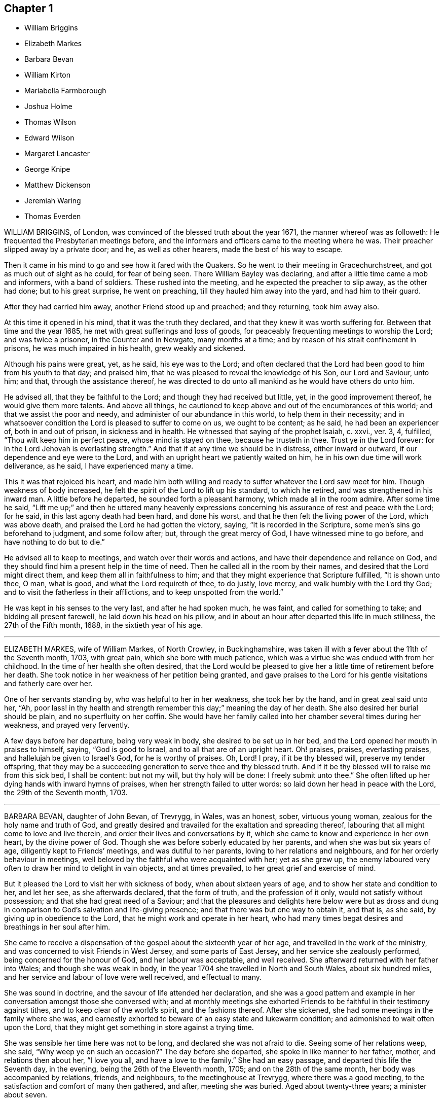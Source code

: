 == Chapter 1

[.chapter-synopsis]
* William Briggins
* Elizabeth Markes
* Barbara Bevan
* William Kirton
* Mariabella Farmborough
* Joshua Holme
* Thomas Wilson
* Edward Wilson
* Margaret Lancaster
* George Knipe
* Matthew Dickenson
* Jeremiah Waring
* Thomas Everden

WILLIAM BRIGGINS, of London, was convinced of the blessed truth about the year 1671,
the manner whereof was as followeth: He frequented the Presbyterian meetings before,
and the informers and officers came to the meeting where he was.
Their preacher slipped away by a private door; and he, as well as other hearers,
made the best of his way to escape.

Then it came in his mind to go and see how it fared with the Quakers.
So he went to their meeting in Gracechurchstreet,
and got as much out of sight as he could, for fear of being seen.
There William Bayley was declaring, and after a little time came a mob and informers,
with a band of soldiers.
These rushed into the meeting, and he expected the preacher to slip away,
as the other had done; but to his great surprise, he went on preaching,
till they hauled him away into the yard, and had him to their guard.

After they had carried him away, another Friend stood up and preached;
and they returning, took him away also.

At this time it opened in his mind, that it was the truth they declared,
and that they knew it was worth suffering for.
Between that time and the year 1685, he met with great sufferings and loss of goods,
for peaceably frequenting meetings to worship the Lord; and was twice a prisoner,
in the Counter and in Newgate, many months at a time;
and by reason of his strait confinement in prisons, he was much impaired in his health,
grew weakly and sickened.

Although his pains were great, yet, as he said, his eye was to the Lord;
and often declared that the Lord had been good to him from his youth to that day;
and praised him, that he was pleased to reveal the knowledge of his Son,
our Lord and Saviour, unto him; and that, through the assistance thereof,
he was directed to do unto all mankind as he would have others do unto him.

He advised all, that they be faithful to the Lord;
and though they had received but little, yet, in the good improvement thereof,
he would give them more talents.
And above all things,
he cautioned to keep above and out of the encumbrances of this world;
and that we assist the poor and needy, and administer of our abundance in this world,
to help them in their necessity;
and in whatsoever condition the Lord is pleased to suffer to come on us,
we ought to be content; as he said, he had been an experiencer of,
both in and out of prison, in sickness and in health.
He witnessed that saying of the prophet Isaiah, c. xxvi., ver. 3, 4, fulfilled,
"`Thou wilt keep him in perfect peace, whose mind is stayed on thee,
because he trusteth in thee.
Trust ye in the Lord forever: for in the Lord Jehovah is everlasting strength.`"
And that if at any time we should be in distress, either inward or outward,
if our dependence and eye were to the Lord,
and with an upright heart we patiently waited on him,
he in his own due time will work deliverance, as he said, I have experienced many a time.

This it was that rejoiced his heart,
and made him both willing and ready to suffer whatever the Lord saw meet for him.
Though weakness of body increased,
he felt the spirit of the Lord to lift up his standard, to which he retired,
and was strengthened in his inward man.
A little before he departed, he sounded forth a pleasant harmony,
which made all in the room admire.
After some time he said,
"`Lift me up;`" and then he uttered many heavenly expressions
concerning his assurance of rest and peace with the Lord;
for he said, in this last agony death had been hard, and done his worst,
and that he then felt the living power of the Lord, which was above death,
and praised the Lord he had gotten the victory, saying,
"`It is recorded in the Scripture, some men`'s sins go beforehand to judgment,
and some follow after; but, through the great mercy of God,
I have witnessed mine to go before, and have nothing to do but to die.`"

He advised all to keep to meetings, and watch over their words and actions,
and have their dependence and reliance on God,
and they should find him a present help in the time of need.
Then he called all in the room by their names,
and desired that the Lord might direct them, and keep them all in faithfulness to him;
and that they might experience that Scripture fulfilled, "`It is shown unto thee, O man,
what is good, and what the Lord requireth of thee, to do justly, love mercy,
and walk humbly with the Lord thy God; and to visit the fatherless in their afflictions,
and to keep unspotted from the world.`"

He was kept in his senses to the very last, and after he had spoken much, he was faint,
and called for something to take; and bidding all present farewell,
he laid down his head on his pillow,
and in about an hour after departed this life in much stillness,
the 27th of the Fifth month, 1688, in the sixtieth year of his age.

[.asterism]
'''

ELIZABETH MARKES, wife of William Markes, of North Crowley, in Buckinghamshire,
was taken ill with a fever about the 11th of the Seventh month, 1703, with great pain,
which she bore with much patience,
which was a virtue she was endued with from her childhood.
In the time of her health she often desired,
that the Lord would be pleased to give her a little time of retirement before her death.
She took notice in her weakness of her petition being granted,
and gave praises to the Lord for his gentle visitations and fatherly care over her.

One of her servants standing by, who was helpful to her in her weakness,
she took her by the hand, and in great zeal said unto her, "`Ah,
poor lass! in thy health and strength remember this day;`" meaning the day of her death.
She also desired her burial should be plain, and no superfluity on her coffin.
She would have her family called into her chamber several times during her weakness,
and prayed very fervently.

A few days before her departure, being very weak in body,
she desired to be set up in her bed, and the Lord opened her mouth in praises to himself,
saying, "`God is good to Israel, and to all that are of an upright heart.
Oh! praises, praises, everlasting praises, and hallelujah be given to Israel`'s God,
for he is worthy of praises.
Oh, Lord!
I pray, if it be thy blessed will, preserve my tender offspring,
that they may be a succeeding generation to serve thee and thy blessed truth.
And if it be thy blessed will to raise me from this sick bed, I shall be content:
but not my will, but thy holy will be done: I freely submit unto thee.`"
She often lifted up her dying hands with inward hymns of praises,
when her strength failed to utter words: so laid down her head in peace with the Lord,
the 29th of the Seventh month, 1703.

[.asterism]
'''

BARBARA BEVAN, daughter of John Bevan, of Trevrygg, in Wales, was an honest, sober,
virtuous young woman, zealous for the holy name and truth of God,
and greatly desired and travailed for the exaltation and spreading thereof,
labouring that all might come to love and live therein,
and order their lives and conversations by it,
which she came to know and experience in her own heart, by the divine power of God.
Though she was before soberly educated by her parents,
and when she was but six years of age, diligently kept to Friends`' meetings,
and was dutiful to her parents, loving to her relations and neighbours,
and for her orderly behaviour in meetings,
well beloved by the faithful who were acquainted with her; yet as she grew up,
the enemy laboured very often to draw her mind to delight in vain objects,
and at times prevailed, to her great grief and exercise of mind.

But it pleased the Lord to visit her with sickness of body,
when about sixteen years of age, and to show her state and condition to her,
and let her see, as she afterwards declared, that the form of truth,
and the profession of it only, would not satisfy without possession;
and that she had great need of a Saviour;
and that the pleasures and delights here below were but as dross
and dung in comparison to God`'s salvation and life-giving presence;
and that there was but one way to obtain it, and that is, as she said,
by giving up in obedience to the Lord, that he might work and operate in her heart,
who had many times begat desires and breathings in her soul after him.

She came to receive a dispensation of the gospel about the sixteenth year of her age,
and travelled in the work of the ministry,
and was concerned to visit Friends in West Jersey, and some parts of East Jersey,
and her service she zealously performed, being concerned for the honour of God,
and her labour was acceptable, and well received.
She afterward returned with her father into Wales; and though she was weak in body,
in the year 1704 she travelled in North and South Wales, about six hundred miles,
and her service and labour of love were well received, and effectual to many.

She was sound in doctrine, and the savour of life attended her declaration,
and she was a good pattern and example in her conversation
amongst those she conversed with;
and at monthly meetings she exhorted Friends to be
faithful in their testimony against tithes,
and to keep clear of the world`'s spirit, and the fashions thereof.
After she sickened, she had some meetings in the family where she was,
and earnestly exhorted to beware of an easy state and lukewarm condition;
and admonished to wait often upon the Lord,
that they might get something in store against a trying time.

She was sensible her time here was not to be long, and declared she was not afraid to die.
Seeing some of her relations weep, she said, "`Why weep ye on such an occasion?`"
The day before she departed, she spoke in like manner to her father, mother,
and relations then about her, "`I love you all, and have a love to the family.`"
She had an easy passage, and departed this life the Seventh day, in the evening,
being the 26th of the Eleventh month, 1705; and on the 28th of the same month,
her body was accompanied by relations, friends, and neighbours,
to the meetinghouse at Trevrygg, where there was a good meeting,
to the satisfaction and comfort of many then gathered, and after, meeting she was buried.
Aged about twenty-three years; a minister about seven.

[.asterism]
'''

WILLIAM KIRTON, son of Richard and Sarah Kirton, of West Town,
in the parish of Kensington, near London, Middlesex, aged about twenty-two years,
was carefully educated by his parents in the Christian religion,
and holy profession thereof.
He was from a child dutiful to his parents, and tenderly affectionate to them,
and to his brothers and sisters.
Being well-inclined when he went to school,
he gave his brothers and school-fellows good advice, and was exemplary in his solid,
sedate, and wise deportment, which was also tempered with much sweetness,
that he was well-beloved, both at school and in the family at home;
and as he grew in years, he grew in grace.

He was afflicted before his sickness with much pain,
which he bore with abundance of patience; and in his sickness he would often say,
"`It is a hard, rough way that I tread; the Lord support me, and keep me,
that I may not tread, or step aside, but be preserved to the end;`" and often said,
"`Oh! when shall I go to rest, on the other side, or beyond all pains and troubles?
but, Lord, let it be thy time, and be pleased to give me patience.`"
Afterwards he said, "`I am bound for heaven; I am for eternity.`"

Again, his brothers and sisters standing by, he said to them, "`I beg of you,
be dutiful to our dear parents; you cannot do too much for them.
If I were to live.
I should think it my duty to serve them.
And to thee, brother Benjamin, thy standing is on slippery places;
have a care and live well, that thou mayest die well, and come to me.`"
He said often to his brother and sister, "`Live every day as if it were your last day.`"
On the day he died, he said to his mother, and aunt Damaris Kirton, "`Sit close to me,
and I will keep close to the Lord.
Methinks I see the Lord coming to call me this day, or to send the angel of his presence;
and I am ready to meet him.`"
Afterwards he said, "`How gloriously the outward sun doth shine;
so doth the sun of righteousness shine upon my soul this day.`"

A while after he asked if it rained, and it was told him it did; then after a pause,
he said, "`It is a mollifying day;
the Lord mollify and tender all our hearts and spirits.`"
Then, after a time of stillness, he said to his aunt Damaris, aforenamed,
"`I have something to say,
but my breath is very short;`" and desired of the
Lord to give him breath that he might speak,
and in a little time he was answered,
and the Lord opened his mouth in a wonderful manner to those that were about him.
He particularly directed himself to the youth,
and expressed a great concern that the young generation that were coming up,
might remember their Creator in the days of their youth, etc., which,
with the living presence of the Lord that was then felt,
so tendered the hearts of all present, that there was scarcely a dry eye;
but his excellent exhortation was not taken verbatim, so is here omitted.

He concluded with a fervent prayer to the Lord,
and fell asleep in the Lord the 3rd of the Ninth month, 1706,
and his corpse was buried in Friends`' burying-ground, in Hammersmith, in Middlesex,
the 7th of the same.
As he was well beloved and esteemed, he was accompanied by many friends and neighbours,
he having said, "`I do not care how much company is at my burial;
for I believe the Lord will meet with them.`"
And so the Lord was pleased to appear in that solemnity,
blessed be his holy name forever.
"`Precious in the sight of the Lord is the death of his saints.`"
Ps. 116:15.

[.asterism]
'''

MARIABELLA FARMBOROUGH, wife of Thomas Farmborough,
was convinced of the blessed truth about the year 1670, at a meeting of Friends,
when they met in the streets, being kept out of their meetinghouses; though,
for many years before, she was for hearing such as she believed,
preached and declared through their own experience
of what the Lord had done for them and in them.
After her convincement she received a testimony,
for the sake whereof she suffered divers imprisonments in Newgate,
the Counter and Bridewell, in London; and also in Newgate and Bridewell,
in the city of Bristol.

She was a tender, serviceable woman, and was instrumental in the hand of the Lord,
by the testimony he gave her to bear for his name and truth,
to turn people from darkness to light.
She was remarkable for going early to meetings, and used to say,
"`She loved to be one of the two or three at early meetings.`"
Though in her old age she was afflicted with lameness and weakness of body,
yet she was loath to miss meetings, though she could not go without help;
and when she came from thence would say,
she found herself much better than when she went.

She lived an innocent life, and was very serviceable with our dear friend Mary Elson,
and other ancient Friends, in visiting Friends, in encouraging them to their duty,
in going to meetings for worship,
and also to those appointed for taking care of our poor and distressed.
A little time before her departure she said her day`'s work was done,
and that she could say she had not overdone,
neither left undone what God required of her, according to the best of her knowledge.
She quietly departed this life, the 3rd of the First month, 1708,
in the eighty-third year of her age.

[.asterism]
'''

JOSHUA HOLME, son of Thomas Holme, and Jennet his wife, of Flookburgh, in Cartmel,
Lancashire, was born in the year 1684, and educated in the true Christian religion,
and way of truth professed by the people called Quakers.
In his childhood and tender years,
he came to have some experience of the work of the Lord in his soul;
and as he humbly waited upon God in his holy fear,
and was exercised in frequent prayer to him in his spirit,
he increased in Christian experience.
And being faithful to the discoveries of the holy spirit,
he was made more and more a partaker of his great love and goodness.

In the Third month, 1709, he was taken with a fever,
which for two weeks was pretty moderate, but afterwards grew more sharp; and,
as his bodily affliction increased, such was the assistance of the spirit of God,
that he grew more and more a partaker of its comforts.
Influenced by this heavenly life, he uttered many savoury expressions,
to the satisfaction, and greatly tendering of the hearts of those present,
though several of them were not of the same profession.
"`I have had many hard nights,`" said he, "`but I have been comforted,
for God hath appeared to me above whatever I could
think,`" with more words to this effect;
for which he returned praises to the Lord.

The evening following, he supplicated the Lord, saying, "`O Saviour of souls!
O Saviour of souls! have pity on my soul; for terrible, terrible, O Lord God,
art thou to the wicked;`" and continued supplicating the Lord for a considerable time.
When his doctor told him there was hope of life, but he might prepare for death,
he replied, "`I have done that long since.`"
Some of his friends coming to visit him, he said to them,
"`When I was working with the apprentices and workmen in the shop,
I was often under great exercise of mind,
which occasioned me many times to walk into the garden and fields in the evening-tide,
and there to pour forth my supplications to the Lord;
and at such times I had a sense of the goodness of the Lord, which did strengthen me,
and help me over the temptations of the enemy.
I have kept also to my exercise in meetings, which is now my comfort;
but what will become of those who do not keep to their exercise in meetings?`"
When he had given this relation, he said to them,
"`If this be the last opportunity I should have with you,
I am well satisfied;`" and so concluded in thankful acknowledgments to the Lord.

Another time his mother said to him, "`I am afraid thou wilt die,
and we are sorry to part with thee.`"
He replied, "`Very likely; so am I with you: but if it please God it must be so,
do not murmur, for we must all be separated.`"
Another time, he said, "`What will become of those who go to meetings,
and neglect their duty in waiting upon God in the meeting-time,
for many of our young people do not walk according to truth.
Ah! it is heart-work that God accepts of: praises to God forever.`"
Adding, "`I think I may not live long; but I have taken heed to my ways,
which is my comfort now.
I am sealed, I am sealed to the day of redemption; I am satisfied of it.`"

After some time returning praises to God, he said, "`O Lord God,
thou hast been bountiful to my soul;`" he went on, "`I have been low, tender, and humble,
and that is my comfort now;
for I have that in my heart which doth burn against sin and wickedness.`"
The day before he died, he spoke many excellent things for about an hour,
which were not noted, except this saying, "`Be prepared,
be prepared for your latter end;`" which had a sensible effect upon the persons present,
as being serious advice from the mouth of a dying man,
who had witnessed the greatest satisfaction of a sick-bed, of being ready for his change,
and assured of an eternal state of glory;
without which assurance all must needs be in a dreadful apprehension of
everlasting misery in their last and most important moments here.
He died the 27th of the Third month, 1709, and was buried the 29th of the same,
at the Height, in Cartmel; aged twenty-five years.

[.asterism]
'''

THOMAS WILSON, late of Kendal, son of John and Elizabeth Wilson, of Coldbeck,
in Cumberland, was born in the year 1670,
and educated by his parents in the way of truth.
About the year 1701, the Lord called him to the work of the ministry,
and raised him up in a public testimony,
which he faithfully bore by the ability given him of God,
being truly concerned for Zion`'s welfare,
that all who were convinced of the blessed truth might grow in the enjoyment of it;
that by the power thereof they might be enabled to stand in a trying day.

He travelled very much in the service of truth, visiting Friends in many parts.
In the year 1702, he went in the work of the ministry into Northumberland and Scotland.
In 1703, he laboured in the same work in Westmoreland, Yorkshire, Lancashire,
and Cheshire.
In 1704, he removed out of Cumberland to Kendal, in Westmoreland.
In 1705 he went into Ireland, to preach the word of life and gospel of peace,
and in the south and west parts of England, travelling about eleven months.
In 1706, he visited Friends in their meetings in Cumberland, Scotland, Northumberland,
Durham, and some parts of Yorkshire.
In 1707 he laboured in that service amongst Friends in Lancashire, Cheshire,
Worcestershire, Gloucestershire, Bristol, London, and several other parts of this nation.
In 1708 he travelled again into Lancashire, Cheshire, Wales, Herefordshire,
Gloucestershire, Bristol, Somersetshire, Devonshire, and Cornwall,
returning through Dorsetshire and Hampshire to London, and then homewards.
In about a month`'s time after he got home, he began to be out of health,
being about the 1st of the Fourth month, 1709.

He bore his sickness with much patience, and desired to be quiet and inwardly retired,
being wholly resigned up to the Lord, either to live or die;
and was also very thankful to God,
for his heavenly visitation in the time of bodily weakness, expressing himself thus:
"`O Lord, in thy great love and mercy,
thou hast given me victory over the enemy`'s power,
and by thy powerful hand bearest up my spirit, and makest my soul triumph over hell,
death, and the grave.`"

Several Friends coming to visit him, he said,
"`Peace with the Lord in a dying hour is better than all this world.
It is gladness to me to think I must die,
being fully satisfied it will be abundantly more gain to me to die than to live.`"
He lamented the condition of those who spend their time negligently,
and in forgetfulness of God, saying, "`A woeful portion they will meet with at one day.`"
Therefore he fervently exhorted to more diligence, warning them to prize time,
and be more careful for time to come; and his,
expressions being seasoned with the grace of God,
they overcame and melted several Friends into tenderness,
and they were greatly comforted and refreshed by his words.

The day before his departure, he said, "`I desire that Friends may grow in the truth.
Oh! the heavenly life in the truth is glorious,
to feel it spring and run amongst God`'s people.
I now remember Scotland, Ireland, and England.
Oh! the precious times I have had in these three nations!
How the life and power of God`'s word hath filled
me amongst the assemblies of the people of God!`"
Then he prayed to the Lord,
that he would preserve all his servants in the spring of life, and said to those present,
"`Keep down to the root of life in yourselves,
for I feel at this time consolation in the power of God.`"

Being sensible his time here was short,
he desired to see several friends who lived near before he died,
and at his request they were sent for;
to whom he declared how desirous he was to see them,
and told them he sent for them to take his last leave of them before he died.
He spoke severally to many of their states and conditions,
and often advised Friends to keep their minds out of the world, many times saying,
"`This world, this world, hinders the growth of the seed of God in the hearts of many.`"
He earnestly desired to have his dear love remembered to Friends,
saying his dear love in Jesus Christ was to all the faithful.

He was very much filled with the sense of the Lord`'s goodness,
and his spirit was raised above his bodily weakness; and in this heavenly frame of mind,
he fervently prayed for the preservation and prosperity of the Church of Christ in general,
and particularly for the meeting he then belonged to.
After some time spent in prayer and praises to the Lord,
having delivered most of what was in his mind by way of advice to Friends,
to be faithful and watchful, he said, what he had to say he had said, save one thing,
and that was as followeth: "`I believe a trying day will come,
that will try the foundations of people;
and I exhort you to get down to truth in yourselves, where you may be able to stand;
for in the day of trial none will be able to stand,
save those that have their rooting in the truth, for that it would be short and sharp.`"

He then prayed that Friends might be able to stand in that day, saying,
"`God will be with all them that fear him.
As for me, I am ready, and wait to be dissolved,
that I may be with Christ forever;`" and closed his solid
and prophetical expressions with this serious admonition,
"`Friends, I desire you to remember what I have said, and mind them,
as they are the words of a dying man;`" concluding with, "`Now, friends,
you may take your time.`"
Then turning himself from them, he said, "`Now, Lord, I will wait for my change,
be it longer or shorter;`" and lay still and quiet
the remainder of that night and the next day,
till about two or three hours before his departure,
which was the 15th of the Fourth month, 1709, in peace, and finished his course with joy,
being sensible of the love of God to his soul,
and having assurance of that eternal inheritance which will never fade away.

He was buried the 17th of the Fourth month, 1709, in Friends`' burial-ground in Kendal.
Aged about thirty-nine years.
A minister about eight years.

[.asterism]
'''

EDWARD WILSON, belonging to Grayrigg meeting,
was convinced of the blessed truth in early days, about the year 1655,
and some few years after appeared in a public testimony among Friends,
though not in many words, yet in much innocency and brokenness of heart.
He was a man of a meek and quiet spirit, and of good esteem amongst Friends,
as also among his neighbours.
He was very serviceable in entertaining Friends with a free and open heart.

In the Sixth month, 1709, it pleased the Lord to visit him with sickness of body,
by which he was taken off.
On his deathbed he often expressed the peace and satisfaction he met with from the Lord,
as also his willingness to leave this world: and so died in peace with the Lord,
and in assurance of eternal life, the 5th of the Seventh month, 1709,
and was buried in Friends`' burying-ground, in Lambrig, the 7th of the same,
being about sixty-eight years of age.

[.asterism]
'''

MARGARET LANCASTER, the wife of John Lancaster, of Thorncroft, near Great Strickland,
in Westmoreland, was born in the year 1658,
and was convinced of the blessed truth about the year 1697;
and in the year 1701 she appeared in a public testimony amongst Friends.
In the Eighth month, 1708, it pleased the Lord to visit her with sickness,
of which she did not recover.
Although her pain and exercise of body was for a long time very great,
yet she was enabled to endure it with much patience,
and was preserved very sensible to the last.
She often desired of the Lord and prayed to him,
that he would enable her to bear with patience what he had pleased to lay upon her.

Towards the latter end of her illness,
she often expressed how glad she was that the conclusion
of her time in this world was so near,
because she had a full assurance of peace and rest in the
kingdom of glory with the Lord her Saviour and Redeemer,
when time to her in this world should be no more.
She called her husband and family, to take her leave of them; and,
being filled with divine life, she gave good advice to them all;
in a sweet and tender frame of spirit,
and told those present the great gain it would be to love and fear God above all.
Then she said, "`Now I expect to be dissolved, and see you no more.`"
So this handmaid of the Lord sweetly finished her days, the 14th of the Seventh month,
1709, and was buried the 16th of the same, in Friends`' burying-ground at Newby-head.
Aged about fifty-one, and a minister eight years.

[.asterism]
'''

GEORGE KNIPE, of the parish of Hawkshead, in the county of Lancaster,
was born in the year 1653.
He was brought up by his parents in the religion of the church of England,
and in his youth much inclined to vanity; but about the year 1675,
being the twenty-second year of his age, the Lord was pleased,
by the true light which lighteth every man that cometh into the world,
to show him the vanity of his ways, and his then deplorable state and condition;
and brought him not only to a godly sorrow for his sins and vanity,
for which he had often felt reproof, but to an unfeigned repentance.

He now gave up in obedience to the requirings of God`'s holy spirit in his heart,
and became a diligent frequenter of the meetings of the Lord`'s people called Quakers,
and was made partaker of the like precious faith that was delivered to the saints.
The Lord having revealed to him the way of life, he made public profession thereof,
and walked therein;
so that the great change that was wrought in him was very
evident and conspicuous to all who knew him.
For, as before he was in the practice of singing idle songs,
and his discourses were vain, now he was sober, serious and religious,
and very circumspect and godly in his conversation.
So efficacious was the power of the blessed truth which he received, believed in,
and obeyed.

Continuing faithful to the Lord, he was pleased, in the year 1685,
about ten years after he was convinced, to call and put him into the ministry;
to which call he was obedient, and became a diligent,
zealous and faithful labourer in the gospel of peace he travelled much,
willingly to preach the same for the good of souls;
and was made very serviceable in many parts, as England, Scotland, and Ireland,
and the whole time of his life, after he was called into the work of the ministry,
he mostly spent in travelling to publish the glad tidings of the gospel of salvation,
and to preach Christ, whom the Lord hath given for a witness and covenant of the people,
for a light of the Gentiles.

He devoted himself to serve the Lord, whom he truly loved and feared.
He had unfeigned love to his brethren, and good will to all men,
whose salvation he earnestly desired.
He was of a sympathizing spirit with those under exercise and affliction,
and laboured for love and unity.
He was a man of peace, yet zealous for the truth,
and the preservation of the testimony thereof in its simplicity.
And although he was very little of a scholar, yet well understood the Holy Scriptures,
both in the letter and mystery, and his ministry was plain, and doctrine sound,
and his preaching reaching, edifying and lively; the Lord being with him,
and his presence and power attending him, made his doctrine very prevalent,
tending much to promote piety and virtue, he loving and living a godly and virtuous life,
agreeable to what he taught.

In his travels he went to the house of R. Robinson, the 27th of the Seventh month, 1709,
and being sorely afflicted with sickness, he could not travel,
but was preserved in a living sense of the love of God, and often praised the Lord,
and gave good exhortations to the family.
Those that came to visit him were greatly comforted, and he declared in their company,
and often expressed, he was freely resigned and content in the will of God;
and that he was well satisfied he had spent so much of his time in the Lord`'s service.
In a sweet frame and temper of spirit he continued till the 4th of the Eighth month,
1709, being the fifty-sixth year of his age, and then departed in peace with God,
after he had laboured in the ministry twenty-four years.

At his funeral, many being met to perform the last office of love,
to see his body interred, the Lord was pleased eminently to appear,
and crown that assembly with his divine presence; and though he be removed from us,
which is the church`'s great loss, yet we are satisfied his gain is much greater,
being entered into the kingdom that never shall have end.

[.asterism]
'''

MATTHEW DICKENSON, of Cumberland, was born in the year 1627,
and was convinced by the spirit of truth,
and received it in the love thereof in the year 1653.
One of the first who received truth in that county was this worthy and ancient Friend,
who was faithful to the requirings of the Lord;
and the Lord fitted him to bear testimony to his holy name and truth,
soon after his convincement,
and caused him to call and warn both priests and people to turn
to the light of the Lord Jesus that shone in their hearts,
and to repent of their wickedness, and to believe in Christ, and to obey him.

He was much concerned to go to the public places of worship
to preach the gospel of Christ in love to people`'s souls,
being greatly desirous that they might receive it as he had done.
But he met with deep sufferings by beatings, abusing and imprisonment;
yet he persevered in true faith, sincere love, great zeal, and godly courage;
so that there were but few public places in all the
county but what he visited and laboured among them.
He travelled but little to visit Friends abroad,
but frequently attended meetings at home,
and was very instrumental in settling a meeting called Westside,
though he belonged to Pardsay meeting, in Cumberland.

He was an innocent man, and of a blameless conversation among all sorts of people,
and steadfastly walked so in the churches of Christ.
He retained his integrity to the end, and a little before his death, said,
"`I feel the Lord`'s love and power over all, and am satisfied all will be well.`"
He died the 23rd of the Ninth month, 1709.
Aged about eighty-two; a minister nearly fifty-six years.

[.asterism]
'''

JEREMIAH WARING, son of Jeremiah and Mary Waring, of Witney, in the county of Oxford,
born the 21st of the First month, 1688,
was a youth endued with divine and natural capacity; both which excellencies in him,
through divine goodness, and parental education, seemed to overgrow his tender years.
About the fourth or fifth year of his age, a Friend being at his father`'s house,
who was concerned in supplication to the Lord,
perceived him reached with an immediate touch of divine love;
which thing the Friend observed to his parents.

As he grew in years, he grew more obedient thereto,
and became in a good degree leavened into the nature of it;
so that he seemed worthy to be called a wise son, by whom is made a glad father.
He not only prospered in things divine,
but was also of great service to his parents in their business,
which he managed with care and dexterity.
And though he was but a youth,
he admitted those things in his mind no farther than their proper limits;
but always had a veneration and regard for truth,
that he might be ready to defend and maintain the same,
whensoever it might be required of him;
for which service the Lord was pleased to administer to him suitable qualifications.

And for a proof of his verity, the meeting to which he belonged,
being one First-day gathered to worship God in spirit and truth,
and there being none concerned verbally,
Friends were attacked by an old adversary of truth,
who came in and made disturbance by way of inquiry,
which this young man so suitably answered, that he went off;
but returned thither again in the afternoon, and brought with him many people,
and endeavoured to insinuate into them that we denied the death of Christ;
to corroborate which, he read part of a sentence out of a book written by a Friend.
But this youth opposed him, and made it obvious that his assertion was false,
and that he had perverted the author`'s words; which gained so much upon the auditory,
that they went off with satisfaction, and this disturber with shame.
And as he was zealously concerned for maintaining and defending
truth`'s principles against open and professed enemies,
so he was for putting in practice the wholesome order of our disciplined church,
that truth might be preserved from all intestine foes;
and in meetings appointed for that purpose he was very serviceable.

He was given much to reading and retirement, and having read many authors,
both ancient and modern,
he traced almost every custom and ceremony made use of by those called Christians,
to their very source from whence they were taken,
and how long they had been in the performance of them.
These he collected into a book, and placed each particular in its proper class,
and also many wise and notable sayings of judicious men,
concerning the spirituality of the true Christian religion;
between which he had left proper spaces,
designing as we suppose to fill it up with the product of his own fruitful genius;
and had he lived to complete the work, he,
would doubtless have given the world a sufficient proof of his excellent qualifications.
A very worthy Friend who is since deceased, Thomas Ellwood, desired to view his writings,
which when he had perused he returned, and with them this character,
that "`The composer resembled the industrious bee, which gathered honey from every herb;
and like the wise master-builder, had brought materials for the building,
though he did not live to finish the work.`"

To be short, he was of a clean life, and of a blameless conversation,
a zealous attender of meetings, and an example to the youth where he lived.
He was very industrious in spreading friends`' books, and it may be said of him,
he lived beloved, and died lamented, both by friends and neighbours;
for he was a dutiful child, a tender brother, a faithful friend, and a good neighbour.

He went from home to the city of London in his father`'s business,
and was there taken ill on the Fourth-day of the week, and died the Second-day following,
at a relation`'s house.
He uttered many precious sayings and heavenly expressions; but his relations,
and those that came to visit him, were not so careful as to pen them down.
He signified what a concern he had for his parents and friends in the country,
whom he thought would be involved in tears and sorrow,
when the news of his illness reached their ears.
He expressed his resignation to the will of the Lord, whether in life or death.

He often called on his mother, being in hopes he should see her before she died;
but his distemper increased so fast,
that before she came he put off this mortal clothing, and ascended, we do not doubt,
into those celestial mansions of everlasting bliss,
of which fruition he had an earnest whilst on earth, though young in years.
As the wise man says, "`Though the righteous be prevented with death,
yet shall ye be in rest.
For honourable age is not that which standeth in length of time,
nor that which is measured by number of years; but wisdom is grey hairs unto men,
and an unspotted life is old age.`"

He departed this life the 24th day of the Second-month, 1710,
and was interred in Friends`' burying-place, near Bunhill-fields, London.

[.asterism]
'''

THOMAS EVERDEN was formerly an inhabitant of Canterbury, England, and went into America,
and lived at Fishing Creek, on the Eastern Shore.
He was one whom the Lord fitted for the work of the ministry,
and he preached the gospel of peace.
The Lord also gifted him to be helpful in the government of the church,
and to maintain the order of the gospel.
In the meekness of the wisdom and power of God was he made to testify
against those that stood not faithful in their testimonies for the truth,
which the Lord required at their hands.
And such as would not be restored by the spirit of meekness in the labour of love,
and be prevailed upon to be orderly in their conversation,
he was zealous that they should be testified against;
and careful he was to maintain the testimony of truth in the simplicity thereof.

He also zealously and faithfully laboured long in the Lord`'s vineyard,
to the convincing, building up, and confirming many in the faith of God`'s elect,
in many parts of America.
The Lord`'s power and presence attended him in all the services he concerned him in,
and greatly blessed him and his labour in the gospel.
He retained his love to the Lord, his zeal for his name,
and concern for his glory to the end,
as may partly appear by the following account of his dying sayings,
and the epistle he wrote a few days before his death.

He was taken ill about the 10th of the Third month, 1710,
and continued weak about three or four weeks;
in which time he very often expressed his great satisfaction
relating to his future state,
for he declared,
he did expect the Lord had sent the messenger of death to summon him to his long home;
and said, "`Death is made easy to me, because I know the sting is taken away,
and my Lord is near me.`"
He also often said, "`I have but little pain, for my Lord, whom I have served,
is with me, and fills my treasury.`"

He often exhorted his children, friends and neighbours, to keep to truth,
and in love with one another; adding,
"`How good a thing it is to have the favour and smiles of Jesus upon a dying-bed,
which cannot be had out of the truth.`"
Therefore he exhorted all to serve the Lord faithfully,
and to stand up for the testimony of truth in their day, not fearing the frowns of men;
for, said he, "`what should I have done now, if I had gained the whole world,
and had now been destitute of the favour of my Lord,
which is more to me than all the world.`"
With many such expressions, good admonitions, and advice,
he continued until his departure, which was on the 4th day of the Fourth month, 1710.

A copy of the afore-mentioned letter, sent about ten days before his death,
directed to the meeting of ministering Friends at West-River.

From Fishing Creek, the 24th of the Third month, 1710.

Friends: In the love of the Lord Jesus Christ I salute you all.
I am at this time very weak in body, in expectation of my dissolution to be near at hand.
Blessed be the Lord God who hath called us, and chosen us to be witnesses,
not only in word and doctrine, but in a holy life and godly conversation.
His living and powerful presence is with me, and in this I greatly rejoice.
My brethren, my love abounds greatly to you,
and I embrace you and salute you in the same love
and life with which the Lord hath loved me.

Receive this friendly exhortation from your dying brother, as I think,
that as God has given us a gift, and opened our mouths in his name,
that you abide and live in his name;
for herein are we made instrumental for the gathering of others, and to glorify his name.
What! hath God chosen us, and counted us worthy to speak to his church and people,
and to turn many to righteousness.
Surely, brethren,
it greatly concerns us to walk even as our Lord walked when he was upon the earth,
according to the measure of the gift of grace that we have received from him,
in patience, in meekness, and wisdom, and heavenly gravity, and few words,
such as minister grace to the hearers, and those who converse with us.
Since I last saw you, my service has been chiefly at Cecil and Chester,
and Great Choptank.

Farewell, farewell in the Lord.

Thomas Everden
